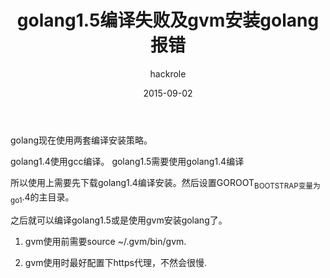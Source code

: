 #+Author: hackrole
#+Email: daipeng123456@gmail.com
#+Date: 2015-09-02
#+TITLE: golang1.5编译失败及gvm安装golang报错


golang现在使用两套编译安装策略。

golang1.4使用gcc编译。
golang1.5需要使用golang1.4编译

所以使用上需要先下载golang1.4编译安装。然后设置GOROOT_BOOTSTRAP变量为go1.4的主目录。

之后就可以编译golang1.5或是使用gvm安装golang了。

1) gvm使用前需要source ~/.gvm/bin/gvm.

2) gvm使用时最好配置下https代理，不然会很慢.